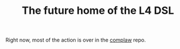 #+TITLE: The future home of the L4 DSL

Right now, most of the action is over in the [[../complaw/][complaw]] repo.


